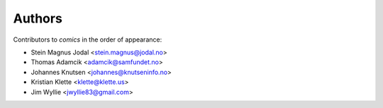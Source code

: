 Authors
=======

Contributors to *comics* in the order of appearance:

* Stein Magnus Jodal <stein.magnus@jodal.no>
* Thomas Adamcik <adamcik@samfundet.no>
* Johannes Knutsen <johannes@knutseninfo.no>
* Kristian Klette <klette@klette.us>
* Jim Wyllie <jwyllie83@gmail.com>
